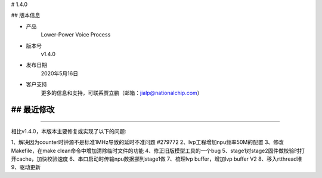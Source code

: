 
# 1.4.0

-------------
-------------

## 版本信息


* 产品
    Lower-Power Voice Process
* 版本号
    v1.4.0
* 发布日期
    2020年5月16日
* 客户支持
    更多的信息和支持，可联系贾立鹏（邮箱：jialp@nationalchip.com）

-------------
-------------

## 最近修改
-------------
-------------

相比v1.4.0，本版本主要修复或实现了以下的问题:

1、解决因为counter时钟源不是标准1MHz导致的延时不准问题 #279772
2、lvp工程增加npu频率50M的配置
3、修改Makefile，在make clean命令中增加清除临时文件的功能
4、修正旧版模型工具的一个bug
5、stage1对stage2固件做校验时打开cache，加快校验速度
6、串口启动时传输npu数据挪到stage1做
7、梳理lvp buffer，增加lvp buffer V2
8、移入rtthread堆
9、驱动更新

-------------
-------------


